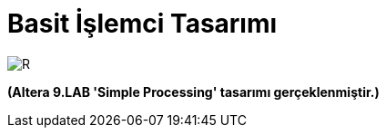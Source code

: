 = Basit İşlemci Tasarımı +

image::https://github.com/ahmeterdem9603/fpga/blob/master/ALTERA%209.%20LAB%20SIMPLE%20PROCESSING/My%20Work/images/kapak6.jpg[R]

*(Altera 9.LAB 'Simple Processing' tasarımı gerçeklenmiştir.)* +


